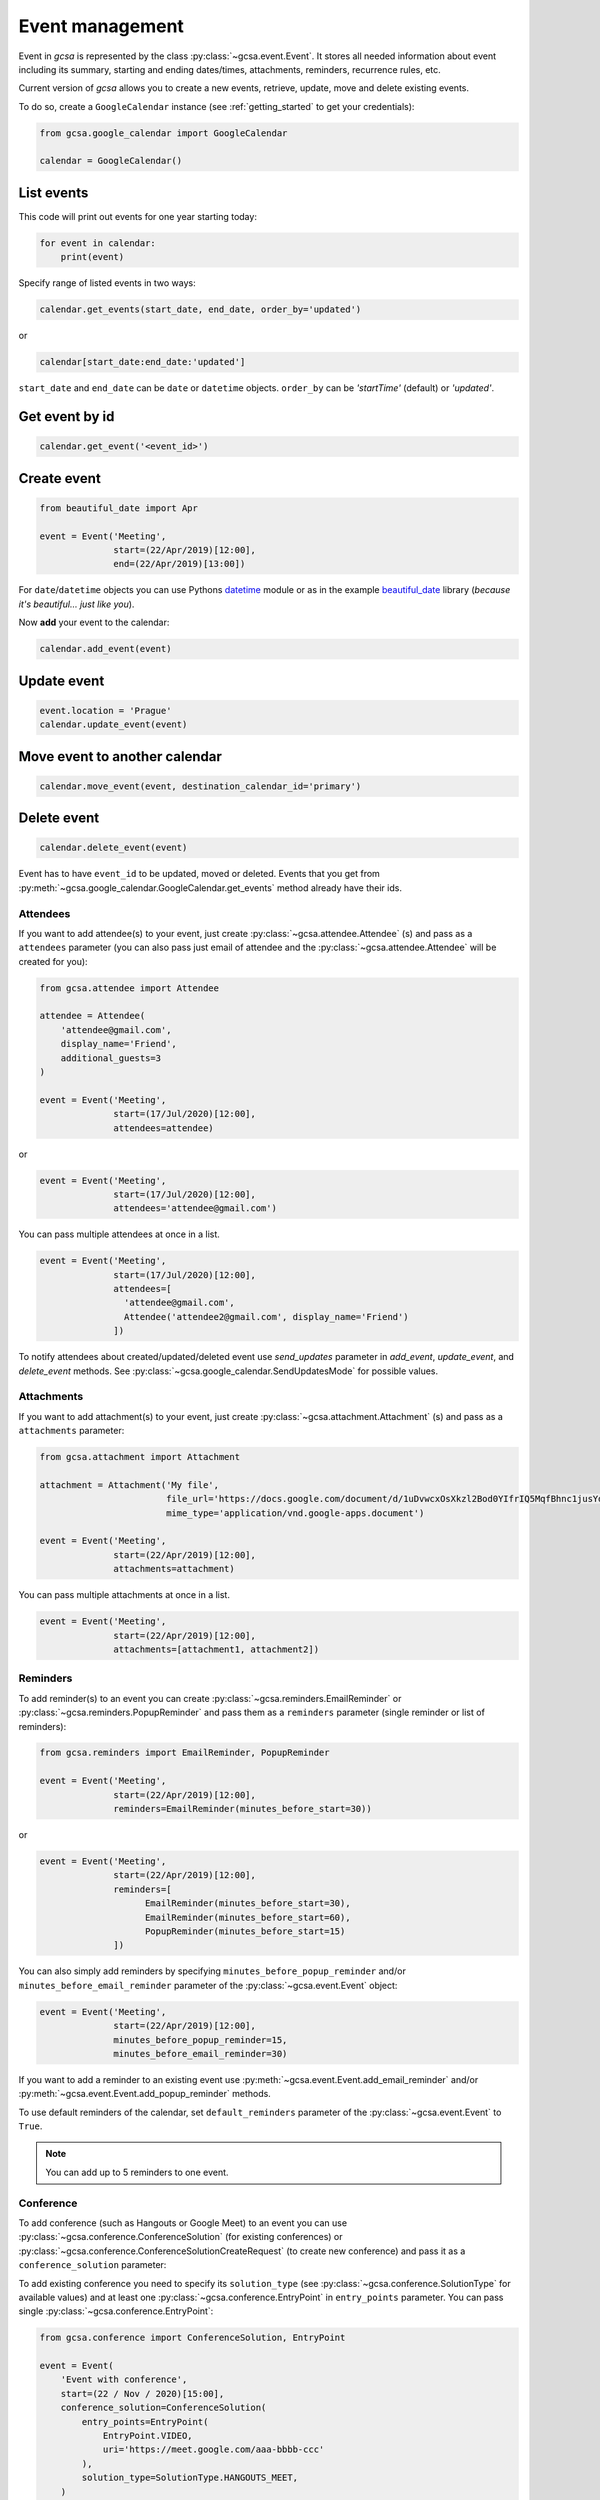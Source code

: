 Event management
================

Event in `gcsa` is represented by the class :py:class:`~gcsa.event.Event`. It stores all needed information about event
including its summary, starting and ending dates/times, attachments, reminders, recurrence rules, etc.

Current version of `gcsa` allows you to create a new events, retrieve, update, move and delete existing events.

To do so, create a ``GoogleCalendar`` instance (see :ref:`getting_started` to get your credentials):

.. code-block:: python

    from gcsa.google_calendar import GoogleCalendar

    calendar = GoogleCalendar()

List events
~~~~~~~~~~~
This code will print out events for one year starting today:


.. code-block:: python

    for event in calendar:
        print(event)


Specify range of listed events in two ways:

.. code-block:: python

    calendar.get_events(start_date, end_date, order_by='updated')

or

.. code-block:: python

    calendar[start_date:end_date:'updated']

``start_date`` and ``end_date`` can be ``date`` or ``datetime`` objects. ``order_by`` can be `'startTime'` (default)
or `'updated'`.

Get event by id
~~~~~~~~~~~~~~~

.. code-block:: python

    calendar.get_event('<event_id>')



Create event
~~~~~~~~~~~~

.. code-block:: python

    from beautiful_date import Apr

    event = Event('Meeting',
                  start=(22/Apr/2019)[12:00],
                  end=(22/Apr/2019)[13:00])


For ``date``/``datetime`` objects you can use Pythons datetime_ module or as in the
example beautiful_date_ library (*because it's beautiful... just like you*).


Now **add** your event to the calendar:

.. code-block:: python

    calendar.add_event(event)


Update event
~~~~~~~~~~~~

.. code-block:: python

    event.location = 'Prague'
    calendar.update_event(event)


Move event to another calendar
~~~~~~~~~~~~~~~~~~~~~~~~~~~~~~

.. code-block:: python

    calendar.move_event(event, destination_calendar_id='primary')


Delete event
~~~~~~~~~~~~

.. code-block:: python

    calendar.delete_event(event)



Event has to have ``event_id`` to be updated, moved or deleted. Events that you get from
:py:meth:`~gcsa.google_calendar.GoogleCalendar.get_events` method already have their ids.

Attendees
---------

If you want to add attendee(s) to your event, just create :py:class:`~gcsa.attendee.Attendee` (s) and pass
as a ``attendees`` parameter (you can also pass just email of attendee and the :py:class:`~gcsa.attendee.Attendee`
will be created for you):

.. code-block:: python

    from gcsa.attendee import Attendee

    attendee = Attendee(
        'attendee@gmail.com',
        display_name='Friend',
        additional_guests=3
    )

    event = Event('Meeting',
                  start=(17/Jul/2020)[12:00],
                  attendees=attendee)

or

.. code-block:: python

    event = Event('Meeting',
                  start=(17/Jul/2020)[12:00],
                  attendees='attendee@gmail.com')

You can pass multiple attendees at once in a list.


.. code-block:: python

    event = Event('Meeting',
                  start=(17/Jul/2020)[12:00],
                  attendees=[
                    'attendee@gmail.com',
                    Attendee('attendee2@gmail.com', display_name='Friend')
                  ])

To notify attendees about created/updated/deleted event use `send_updates` parameter in `add_event`, `update_event`, and
`delete_event` methods. See :py:class:`~gcsa.google_calendar.SendUpdatesMode` for possible values.

Attachments
-----------

If you want to add attachment(s) to your event, just create :py:class:`~gcsa.attachment.Attachment` (s) and pass
as a ``attachments`` parameter:

.. code-block:: python

    from gcsa.attachment import Attachment

    attachment = Attachment('My file',
                            file_url='https://docs.google.com/document/d/1uDvwcxOsXkzl2Bod0YIfrIQ5MqfBhnc1jusYdH1xCZo/edit'
                            mime_type='application/vnd.google-apps.document')

    event = Event('Meeting',
                  start=(22/Apr/2019)[12:00],
                  attachments=attachment)


You can pass multiple attachments at once in a list.

.. code-block:: python

    event = Event('Meeting',
                  start=(22/Apr/2019)[12:00],
                  attachments=[attachment1, attachment2])



Reminders
---------

To add reminder(s) to an event you can create :py:class:`~gcsa.reminders.EmailReminder` or
:py:class:`~gcsa.reminders.PopupReminder` and pass them as a ``reminders`` parameter (single reminder
or list of reminders):


.. code-block:: python


    from gcsa.reminders import EmailReminder, PopupReminder

    event = Event('Meeting',
                  start=(22/Apr/2019)[12:00],
                  reminders=EmailReminder(minutes_before_start=30))

or

.. code-block:: python

    event = Event('Meeting',
                  start=(22/Apr/2019)[12:00],
                  reminders=[
                        EmailReminder(minutes_before_start=30),
                        EmailReminder(minutes_before_start=60),
                        PopupReminder(minutes_before_start=15)
                  ])


You can also simply add reminders by specifying ``minutes_before_popup_reminder`` and/or
``minutes_before_email_reminder`` parameter of the :py:class:`~gcsa.event.Event` object:

.. code-block:: python

    event = Event('Meeting',
                  start=(22/Apr/2019)[12:00],
                  minutes_before_popup_reminder=15,
                  minutes_before_email_reminder=30)


If you want to add a reminder to an existing event use :py:meth:`~gcsa.event.Event.add_email_reminder`
and/or :py:meth:`~gcsa.event.Event.add_popup_reminder` methods.

To use default reminders of the calendar, set ``default_reminders`` parameter of the :py:class:`~gcsa.event.Event`
to ``True``.

.. note:: You can add up to 5 reminders to one event.


Conference
----------

To add conference (such as Hangouts or Google Meet) to an event you can use :py:class:`~gcsa.conference.ConferenceSolution`
(for existing conferences) or :py:class:`~gcsa.conference.ConferenceSolutionCreateRequest` (to create new conference)
and pass it as a ``conference_solution`` parameter:

To add existing conference you need to specify its ``solution_type`` (see :py:class:`~gcsa.conference.SolutionType` for
available values) and at least one :py:class:`~gcsa.conference.EntryPoint` in ``entry_points`` parameter. You can pass
single :py:class:`~gcsa.conference.EntryPoint`:

.. code-block:: python


    from gcsa.conference import ConferenceSolution, EntryPoint

    event = Event(
        'Event with conference',
        start=(22 / Nov / 2020)[15:00],
        conference_solution=ConferenceSolution(
            entry_points=EntryPoint(
                EntryPoint.VIDEO,
                uri='https://meet.google.com/aaa-bbbb-ccc'
            ),
            solution_type=SolutionType.HANGOUTS_MEET,
        )
    )

or multiple entry points in a list:

.. code-block:: python

    event = Event(
        'Event with conference',
        start=(22 / Nov / 2020)[15:00],
        conference_solution=ConferenceSolution(
            entry_points=[
                EntryPoint(
                    EntryPoint.VIDEO,
                    uri='https://meet.google.com/aaa-bbbb-ccc'
                ),
                EntryPoint(
                    EntryPoint.PHONE,
                    uri='tel:+12345678900'
                )
            ],
            solution_type=SolutionType.HANGOUTS_MEET,
        )
    )

See more parameters for :py:class:`~gcsa.conference.ConferenceSolution` and :py:class:`~gcsa.conference.EntryPoint`.




.. _datetime: https://docs.python.org/3/library/datetime.html
.. _beautiful_date: https://github.com/kuzmoyev/beautiful-date
